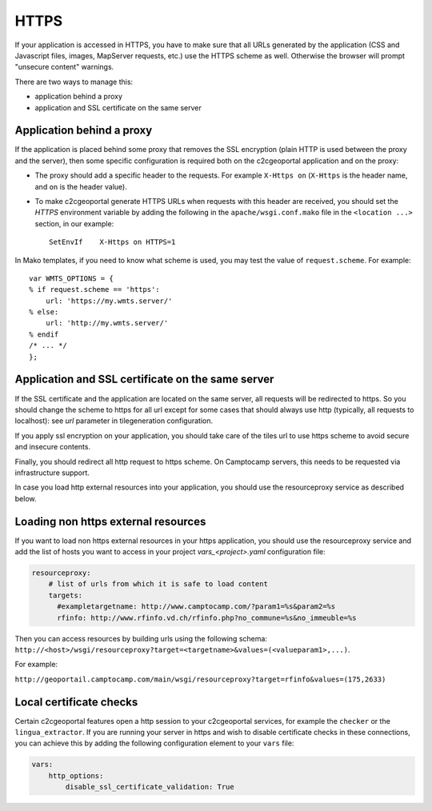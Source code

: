 HTTPS
-----

If your application is accessed in HTTPS, you have to make sure that all URLs
generated by the application (CSS and Javascript files, images, MapServer
requests, etc.) use the HTTPS scheme as well. Otherwise the browser will
prompt "unsecure content" warnings.

There are two ways to manage this:

* application behind a proxy
* application and SSL certificate on the same server

Application behind a proxy
~~~~~~~~~~~~~~~~~~~~~~~~~~~

If the application is placed behind some proxy that removes the SSL encryption
(plain HTTP is used between the proxy and the server), then some specific
configuration is required both on the c2cgeoportal application and on the
proxy:

* The proxy should add a specific header to the requests. For example ``X-Https
  on`` (``X-Https`` is the header name, and ``on`` is the header value).
* To make c2cgeoportal generate HTTPS URLs when requests with this header are
  received, you should set the `HTTPS` environment variable by adding the
  following in the ``apache/wsgi.conf.mako`` file in the ``<location ...>``
  section, in our example::

    SetEnvIf    X-Https on HTTPS=1

In Mako templates, if you need to know what scheme is used, you may test the
value of ``request.scheme``. For example::

    var WMTS_OPTIONS = {
    % if request.scheme == 'https':
        url: 'https://my.wmts.server/'
    % else:
        url: 'http://my.wmts.server/'
    % endif
    /* ... */
    };

Application and SSL certificate on the same server
~~~~~~~~~~~~~~~~~~~~~~~~~~~~~~~~~~~~~~~~~~~~~~~~~~

If the SSL certificate and the application are located on the same server, all
requests will be redirected to https. So you should change the scheme to https
for all url except for some cases that should always use http (typically,
all requests to localhost): see *url* parameter in tilegeneration configuration.

If you apply ssl encryption on your application, you should take care of the
tiles url to use https scheme to avoid secure and insecure contents.

Finally, you should redirect all http request to https scheme. On Camptocamp
servers, this needs to be requested via infrastructure support.

In case you load http external resources into your application, you should use
the resourceproxy service as described below.

Loading non https external resources
~~~~~~~~~~~~~~~~~~~~~~~~~~~~~~~~~~~~

If you want to load non https external resources in your https application, you
should use the resourceproxy service and add the list of hosts you want to access
in your project `vars_<project>.yaml` configuration file:

.. code:: yaml

    resourceproxy:
        # list of urls from which it is safe to load content
        targets:
          #exampletargetname: http://www.camptocamp.com/?param1=%s&param2=%s
          rfinfo: http://www.rfinfo.vd.ch/rfinfo.php?no_commune=%s&no_immeuble=%s

Then you can access resources by building urls using the following schema:
``http://<host>/wsgi/resourceproxy?target=<targetname>&values=(<valueparam1>,...)``.

For example:

``http://geoportail.camptocamp.com/main/wsgi/resourceproxy?target=rfinfo&values=(175,2633)``

Local certificate checks
~~~~~~~~~~~~~~~~~~~~~~~~

Certain c2cgeoportal features open a http session to your c2cgeoportal services,
for example the ``checker`` or the ``lingua_extractor``.
If you are running your server in https and wish to disable certificate checks in these
connections, you can achieve this by adding the following configuration element to your ``vars`` file:

.. code:: yaml

    vars:
        http_options:
            disable_ssl_certificate_validation: True
